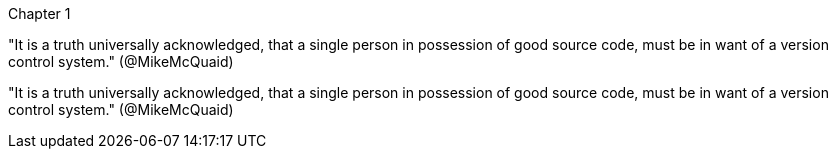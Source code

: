 Chapter 1

"It is a truth universally acknowledged, that a single person 
in possession of good source code, must be in want of a 
version control system." (@MikeMcQuaid)

"It is a truth universally acknowledged, that a single person 
in possession of good source code, must be in want of a 
version control system." (@MikeMcQuaid)
